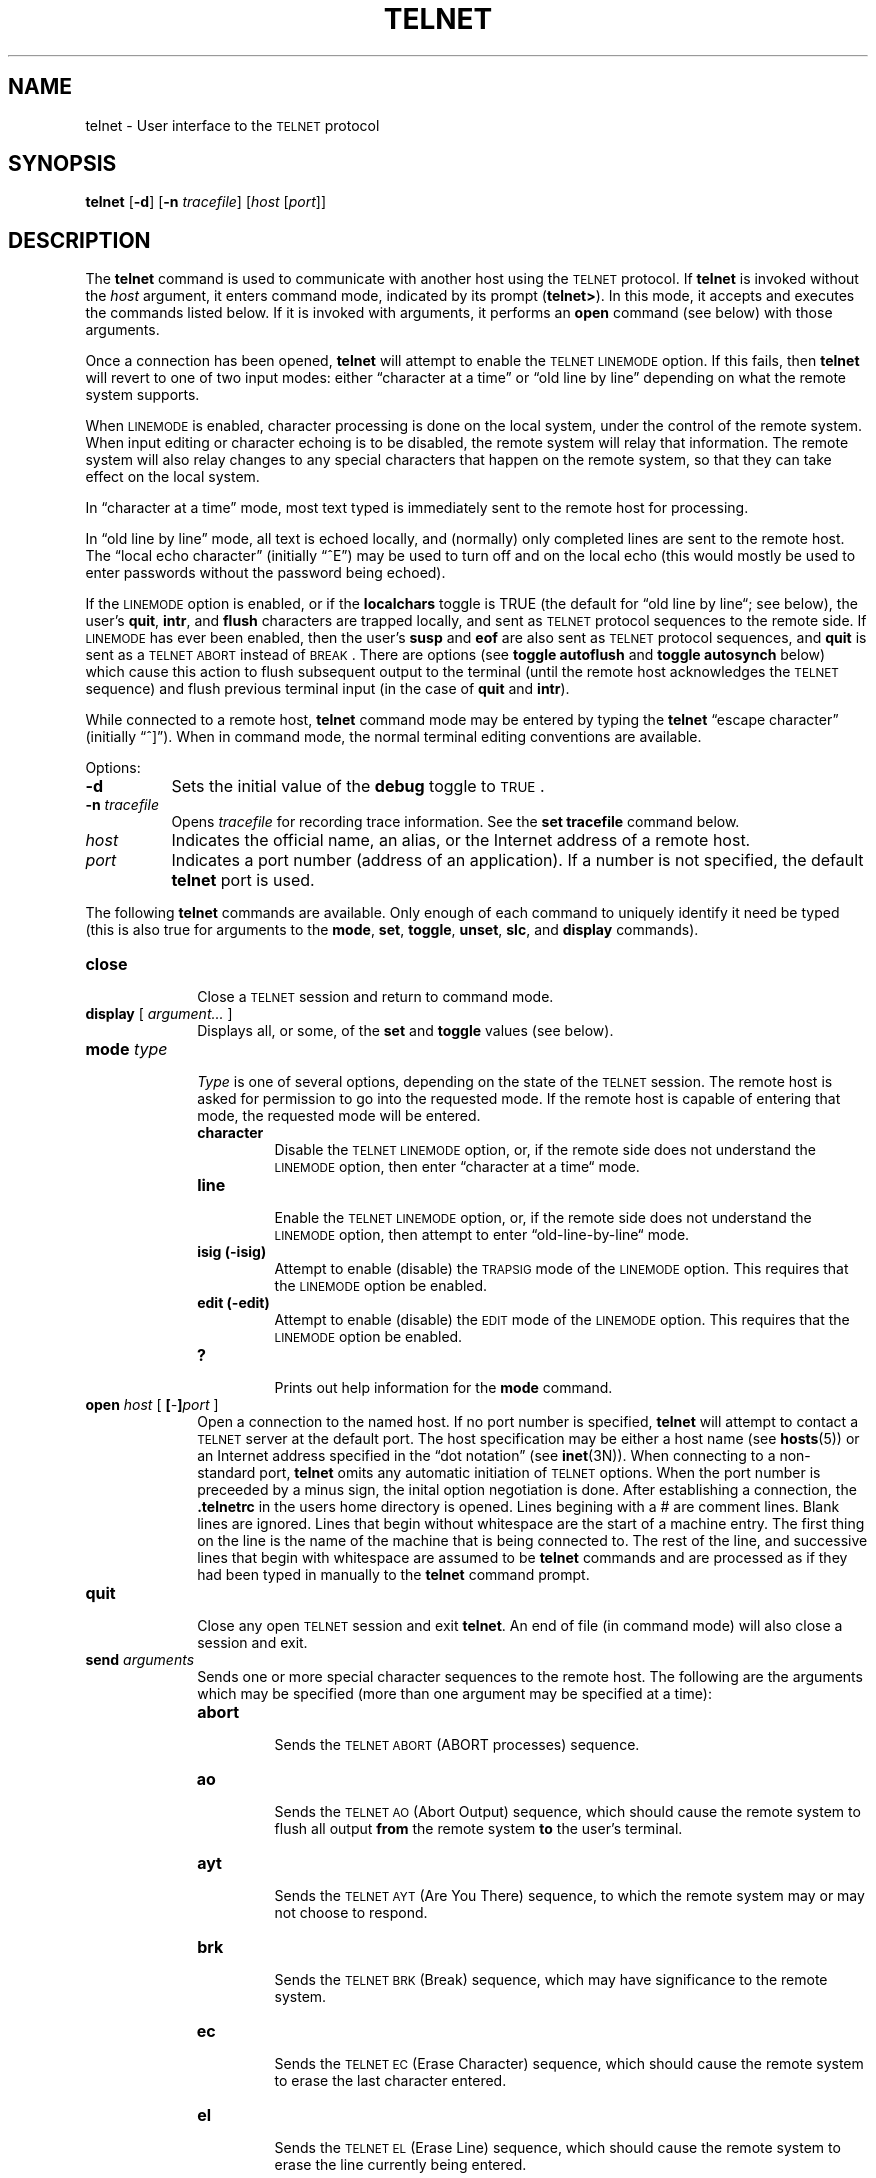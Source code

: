 .\" Copyright (c) 1983 The Regents of the University of California.
.\" All rights reserved.
.\"
.\" Redistribution and use in source and binary forms are permitted
.\" provided that the above copyright notice and this paragraph are
.\" duplicated in all such forms and that any documentation,
.\" advertising materials, and other materials related to such
.\" distribution and use acknowledge that the software was developed
.\" by the University of California, Berkeley.  The name of the
.\" University may not be used to endorse or promote products derived
.\" from this software without specific prior written permission.
.\" THIS SOFTWARE IS PROVIDED ``AS IS'' AND WITHOUT ANY EXPRESS OR
.\" IMPLIED WARRANTIES, INCLUDING, WITHOUT LIMITATION, THE IMPLIED
.\" WARRANTIES OF MERCHANTIBILITY AND FITNESS FOR A PARTICULAR PURPOSE.
.\"
.\"	@(#)telnet.1	6.8 (Berkeley) %G%
.\"
.TH TELNET 1 ""
.UC 5
.SH NAME
telnet \- User interface to the \s-1TELNET\s0 protocol
.SH SYNOPSIS
\fBtelnet\fR [\fB\-d\fR] [\fB\-n \fItracefile\fR] [\fIhost\fR [\fIport\fR]]
.SH DESCRIPTION
The
.B telnet
command
is used to communicate with another host using the \s-1TELNET\s+1 protocol.
If 
.B telnet
is invoked without the
.I host
argument, it enters command mode,
indicated by its prompt (\^\fBtelnet>\fR\^).
In this mode, it accepts and executes the commands listed below.
If it is invoked with arguments, it performs an
.B open
command (see below) with those arguments.
.PP
Once a connection has been opened,
\fBtelnet\fR
will attempt to enable the
\s-1TELNET LINEMODE\s+1
option.
If this fails, then
\fBtelnet\fR
will revert to one of two input modes:
either \*(lqcharacter at a time\*(rq
or \*(lqold line by line\*(rq
depending on what the remote system supports.
.PP
When \s-1LINEMODE\s+1 is enabled, character processing is done on the
local system, under the control of the remote system.  When input
editing or character echoing is to be disabled, the remote system
will relay that information.  The remote system will also relay
changes to any special characters that happen on the remote
system, so that they can take effect on the local system.
.PP
In \*(lqcharacter at a time\*(rq mode, most
text typed is immediately sent to the remote host for processing.
.PP
In \*(lqold line by line\*(rq mode, all text is echoed locally,
and (normally) only completed lines are sent to the remote host.
The \*(lqlocal echo character\*(rq (initially \*(lq^E\*(rq) may be used
to turn off and on the local echo
(this would mostly be used to enter passwords
without the password being echoed).
.PP
If the \s-1LINEMODE\s+1 option is enabled, or if the
.B localchars
toggle is TRUE (the default for \*(lqold line by line\*(lq; see below),
the user's
.BR quit ,
.BR intr ,
and
.B flush
characters are trapped locally, and sent as
\s-1TELNET\s+1
protocol sequences to the remote side.
If \s-1LINEMODE\s+1 has ever been enabled, then the user's
.B susp
and
.B eof
are also sent as
\s-1TELNET\s+1
protocol sequences,
and
.B quit
is sent as a \s-1TELNET ABORT\s+1 instead of \s-1BREAK\s+1.
There are options (see
.B toggle
.B autoflush
and
.B toggle
.B autosynch
below)
which cause this action to flush subsequent output to the terminal
(until the remote host acknowledges the
\s-1TELNET\s+1
sequence) and flush previous terminal input
(in the case of
.B quit
and
.BR intr ).
.PP
While connected to a remote host,
\fBtelnet\fR
command mode may be entered by typing the
\fBtelnet\fR
\*(lqescape character\*(rq (initially \*(lq^]\*(rq).
When in command mode, the normal terminal editing conventions are available.
.PP
Options:
.TP 8
\fB\-d\fR
Sets the initial value of the \fBdebug\fR toggle to \s-1TRUE\s+1.
.TP
\fB\-n\fI tracefile\fR
Opens \fItracefile\fR for recording trace information.
See the \fBset tracefile\fR command below.
.TP
\fIhost\fR
Indicates the official name, an alias, or the Internet address
of a remote host.
.TP
\fIport\fR
Indicates a port number (address of an application).  If a number is
not specified, the default \fBtelnet\fR port is used.
.PP
The following \fBtelnet\fR commands are available.
Only enough of each command to uniquely identify it need be typed
(this is also true for arguments to the
.BR mode ,
.BR set ,
.BR toggle ,
.BR unset ,
.BR slc ,
and
.B display
commands).
.PP
.TP 10
.B close
.br
Close a
\s-1TELNET\s+1
session and return to command mode.
.TP
.B display \fR[\fP \fIargument...\fP \fR]\fP
.br
Displays all, or some, of the
.B set
and
.B toggle
values (see below).
.TP
.B mode \fItype\fP
.br
.I Type
is one of several options, depending on the state of the
\s-1TELNET\s+1
session.
The remote host is asked for permission to go into the requested mode.
If the remote host is capable of entering that mode, the requested
mode will be entered.
.RS 10
.TP
.B character
.br
Disable the
\s-1TELNET LINEMODE\s+1
option, or, if the remote side does not understand the
\s-1LINEMODE\s+1
option, then enter \*(lqcharacter at a time\*(lq mode.
.TP
.B line
.br
Enable the
\s-1TELNET LINEMODE\s+1
option, or, if the remote side does not understand the
\s-1LINEMODE\s+1
option, then attempt to enter \*(lqold-line-by-line\*(lq mode.
.TP
.B isig (-isig)
.br
Attempt to enable (disable) the \s-1TRAPSIG\s+1 mode of the \s-1LINEMODE\s+1 option.
This requires that the \s-1LINEMODE\s+1 option be enabled.
.TP
.B edit (-edit)
.br
Attempt to enable (disable) the \s-1EDIT\s+1 mode of the \s-1LINEMODE\s+1 option.
This requires that the \s-1LINEMODE\s+1 option be enabled.
.TP
.B ?
.br
Prints out help information for the
.B mode
command.
.RE
.TP
.B open \fIhost\fP \fR[\fP [\fI-\fP]\fIport\fP \fR]\fP
.br
Open a connection to the named host.
If no port number
is specified, 
\fBtelnet\fR
will attempt to contact a
\s-1TELNET\s+1
server at the default port.
The host specification may be either a host name (see 
.BR hosts (5))
or an Internet address specified in the \*(lqdot notation\*(rq (see
.BR inet (3N)).
When connecting to a non-standard port,
\fBtelnet\fR
omits any automatic initiation of
\s-1TELNET\s+1
options.  When the port number is preceeded by a minus sign,
the inital option negotiation is done.
After establishing a connection, the \fB.telnetrc\fP in the
users home directory is opened.  Lines begining with a # are
comment lines.  Blank lines are ignored.  Lines that begin
without whitespace are the start of a machine entry.  The
first thing on the line is the name of the machine that is
being connected to.  The rest of the line, and successive
lines that begin with whitespace are assumed to be
.B telnet
commands and are processed as if they had been typed
in manually to the
.B telnet
command prompt.
.TP
.B quit
.br
Close any open
\s-1TELNET\s+1
session and exit 
.BR telnet .
An end of file (in command mode) will also close a session and exit.
.TP
.B send \fIarguments\fP
.br
Sends one or more special character sequences to the remote host.
The following are the arguments which may be specified
(more than one argument may be specified at a time):
.RS
.TP
.B abort
.br
Sends the
\s-1TELNET ABORT\s+1
(ABORT processes)
sequence.
.TP
.B ao
.br
Sends the
\s-1TELNET AO\s+1
(Abort Output) sequence, which should cause the remote system to flush
all output
.B from
the remote system
.B to
the user's terminal.
.TP
.B ayt
.br
Sends the
\s-1TELNET AYT\s+1
(Are You There)
sequence, to which the remote system may or may not choose to respond.
.TP
.B brk
.br
Sends the
\s-1TELNET BRK\s+1
(Break) sequence, which may have significance to the remote
system.
.TP
.B ec
.br
Sends the
\s-1TELNET EC\s+1
(Erase Character)
sequence, which should cause the remote system to erase the last character
entered.
.TP
.B el
.br
Sends the
\s-1TELNET EL\s+1
(Erase Line)
sequence, which should cause the remote system to erase the line currently
being entered.
.TP
.B eof
.br
Sends the
\s-1TELNET EOF\s+1
(End Of File)
sequence.
.TP
.B eor
.br
Sends the
\s-1TELNET EOR\s+1
(End of Record)
sequence.
.TP
.B escape
.br
Sends the current
.B telnet
escape character (initially \*(lq^]\*(rq).
.TP
.B ga
.br
Sends the
\s-1TELNET GA\s+1
(Go Ahead)
sequence, which likely has no significance to the remote system.
.TP
.B getstatus
.br
If the remote side supports the
\s-1TELNET STATUS\s+1
command,
.B getstatus
will send the subnegotiation to request that the server send
its current option status.
.TP
.B ip
.br
Sends the
\s-1TELNET IP\s+1
(Interrupt Process) sequence, which should cause the remote
system to abort the currently running process.
.TP
.B nop
.br
Sends the
\s-1TELNET NOP\s+1
(No OPeration)
sequence.
.TP
.B susp
.br
Sends the
\s-1TELNET SUSP\s+1
(SUSPend process)
sequence.
.TP
.B synch
.br
Sends the
\s-1TELNET SYNCH\s+1
sequence.
This sequence causes the remote system to discard all previously typed
(but not yet read) input.
This sequence is sent as TCP urgent
data (and may not work if the remote system is a 4.2 BSD system -- if
it doesn't work, a lower case \*(lqr\*(rq may be echoed on the terminal).
.TP
.B ?
.br
Prints out help information for the
.B send
command.
.RE
.TP
.B set \fIargument value\fP
.TP
.B unset \fIarguments...\fP
.br
The
.B set
command will set any one of a number of
.B telnet
variables to a specific value or to TRUE.
The special value \fBoff\fP turns off the function associated with
the variable, this is equivalent to using the
.B unset
command.
The
.B unset
command will disable or set to FALSE any of the specified functions.
The values of variables may be interrogated with the
.B display
command.
The variables which may be set or unset, but not toggled, are
listed here.  In addition, any of the variables for the
\fBtoggle\fP command may be explicitly set or unset using
the \fBset\fP and \fBunset\fP commands.
.RS
.TP
.B echo
.br
This is the value (initially \*(lq^E\*(rq) which, when in
\*(lqline by line\*(rq mode, toggles between doing local echoing
of entered characters (for normal processing), and suppressing
echoing of entered characters (for entering, say, a password).
.TP
.B eof
.br
If
.B telnet
is operating in
\s-1LINEMODE\s+1
or \*(lqold line by line\*(rq mode, entering this character
as the first character on a line will cause this character to be
sent to the remote system.
The initial value of the eof character is taken to be the terminal's
.B eof
character.
.TP
.B erase
.br
If
.B telnet
is in
.I localchars
mode (see
.B toggle
.B localchars
below),
.B and
if
.B telnet
is operating in \*(lqcharacter at a time\*(rq mode, then when this
character is typed, a
\s-1TELNET EC\s+1
sequence (see
.B send
.B ec
above)
is sent to the remote system.
The initial value for the erase character is taken to be
the terminal's
.B erase
character.
.TP
.B escape
.br
This is the
.B telnet
escape character (initially \*(lq^[\*(rq) which causes entry
into
.B telnet
command mode (when connected to a remote system).
.TP
.B flushoutput
.br
If
.B telnet
is in
.I localchars
mode (see
.B toggle
.B localchars
below)
and the
.B flushoutput
character is typed, a
\s-1TELNET AO\s+1
sequence (see
.B send
.B ao
above)
is sent to the remote host.
The initial value for the flush character is taken to be
the terminal's
.B flush
character.
.TP
.B interrupt
.br
If
.B telnet
is in
.I localchars
mode (see
.B toggle
.B localchars
below)
and the
.B interrupt
character is typed, a
\s-1TELNET IP\s+1
sequence (see
.B send
.B ip
above)
is sent to the remote host.
The initial value for the interrupt character is taken to be
the terminal's
.B intr
character.
.TP
.B kill
.br
If
.B telnet
is in
.I localchars
mode (see
.B toggle
.B localchars
below),
.B and
if
.B telnet
is operating in \*(lqcharacter at a time\*(rq mode, then when this
character is typed, a
\s-1TELNET EL\s+1
sequence (see
.B send
.B el
above)
is sent to the remote system.
The initial value for the kill character is taken to be
the terminal's
.B kill
character.
.TP
.br
.B lnext
If
.B telnet
is operating in
\s-1LINEMODE\s+1
or \*(lqold line by line\*(lq mode, then this character is taken to
be the terminal's
.B lnext
character.
The initial value for the lnext character is taken to be
the terminal's
.B lnext
character.
.TP
.B quit
.br
If
.B telnet
is in
.I localchars
mode (see
.B toggle
.B localchars
below)
and the
.B quit
character is typed, a
\s-1TELNET BRK\s+1
sequence (see
.B send
.B brk
above)
is sent to the remote host.
The initial value for the quit character is taken to be
the terminal's
.B quit
character.
.TP
.B reprint
.br
If
.B telnet
is operating in
\s-1LINEMODE\s+1
or \*(lqold line by line\*(lq mode, then this character is taken to
be the terminal's
.B reprint
character.
The initial value for the reprint character is taken to be
the terminal's
.B reprint
character.
.TP
.B start
.br
If the
\s-1TELNET TOGGLE-FLOW-CONTROL\s+1
option has been enabled,
then this character is taken to
be the terminal's
.B start
character.
The initial value for the kill character is taken to be
the terminal's
.B start
character.
.TP
.B stop
.br
If the
\s-1TELNET TOGGLE-FLOW-CONTROL\s+1
option has been enabled,
then this character is taken to
be the terminal's
.B stop
character.
The initial value for the kill character is taken to be
the terminal's
.B stop
character.
.TP
.B susp
.br
If
.B telnet
is in
.B localchars
mode, or
\s-1LINEMODE\s+1
is enabled, and the
.B suspend
character is typed, a
\s-1TELNET SUSP\s+1
sequence (see
.B send
.B susp
above)
is sent to the remote host.
The initial value for the suspend character is taken to be
the terminal's
.B suspend
character.
.TP
.B tracefile
This is the file to which the output, caused by \fBnetdata\fR or
\fBoption\fR tracing being TRUE, will be written.  If it is set to '-',
then tracing information will be written to standard output (the default).
.br
.TP
.B worderase
.br
If
.B telnet
is operating in
\s-1LINEMODE\s+1
or \*(lqold line by line\*(lq mode, then this character is taken to
be the terminal's
.I worderase
character.
The initial value for the worderase character is taken to be
the terminal's
.I worderase
character.
.TP
.B slc \fIstate\fP
.br
The
.B slc
command (Set Local Characters) is used to set
or change the state of the the special
characters when the \s-1TELNET LINEMODE\s+1 option has
been enabled.  Special characters are characters that get
mapped to \s-1TELNET\s+1 commands sequences (like
.B ip
or
.BR quit )
or line editing characters (like
.B erase
and
.BR kill ).
By default, the local special characters are exported.
.RS
.TP
.B export
.br
Switch to the local defaults for the special characters.  The
local default characters are those of the local terminal at
the time when
.B telnet
was started.
.br
.TP
.B import
.br
Switch to the remote defaults for the special characters.
The remote default characters are those of the remote system
at the time when the \s-1TELNET\s+1 connection was established.
.br
.TP
.B check
.br
Verify the current settings for the current special characters.
The remote side is requested to send all the current special
character settings, and if there are any discrepencies with
the local side, the local side will switch to the remote value.
.TP
.B ?
.br
Prints out help information for the
.B slc
command.
.RE
.TP
.B ?
.br
Displays the legal
\fBset\fR (\fBunset\fR)
commands.
.RE
.TP
.B toggle \fIarguments...\fP
.br
Toggle (between
TRUE
and
FALSE)
various flags that control how
.B telnet
responds to events.
These flags may be set explicitly to TRUE or FALSE
using the
.B set
and
.B unset
commands listed above.
More than one argument may be specified.
The state of these flags may be interrogated with the
.B display
command.
Valid arguments are:
.RS
.TP
.B autoflush
.br
If
.B autoflush
and
.B localchars
are both
TRUE,
then when the
.BR ao ,
.BR intr ,
or
.B quit
characters are recognized (and transformed into
\s-1TELNET\s+1
sequences; see
.B set
above for details),
.B telnet
refuses to display any data on the user's terminal
until the remote system acknowledges (via a
\s-1TELNET TIMING MARK\s+1
option)
that it has processed those
\s-1TELNET\s+1
sequences.
The initial value for this toggle is TRUE if the terminal user had not
done an "stty noflsh", otherwise FALSE (see
.BR stty (1)).
.TP
.B autosynch
If
.B autosynch
and
.B localchars
are both
TRUE,
then when either the
.B intr
or
.B quit
characters is typed (see
.B set
above for descriptions of the
.B intr
and
.B quit
characters), the resulting
\s-1TELNET\s+1
sequence sent is followed by the
\s-1TELNET SYNCH\s+1
sequence.
This procedure
.B should
cause the remote system to begin throwing away all previously
typed input until both of the
\s-1TELNET\s+1
sequences have been read and acted upon.
The initial value of this toggle is FALSE.
.TP
.B binary
.br
Enable or disable the
\s-1TELNET BINARY\s+1
option on both input and output.
.TP
.B inbinary
.br
Enable or disable the
\s-1TELNET BINARY\s+1
option on input.
.TP
.B outbinary
.br
Enable or disable the
\s-1TELNET BINARY\s+1
option on output.
.TP
.B crlf
.br
If this is TRUE, then carriage returns will be sent as <CR><LF>.
If this is FALSE, then carriage returns will be send as <CR><NUL>.
The initial value for this toggle is FALSE.
.TP
.B crmod
.br
Toggle carriage return mode.
When this mode is enabled, most carriage return characters received from
the remote host will be mapped into a carriage return followed by
a line feed.
This mode does not affect those characters typed by the user, only
those received from the remote host.
This mode is not very useful unless the remote host
only sends carriage return, but never line feed.
The initial value for this toggle is FALSE.
.TP
.B debug
.br
Toggles socket level debugging (useful only to the
.IR super user ).
The initial value for this toggle is FALSE.
.TP
.B localchars
.br
If this is
TRUE,
then the
.BR flush ,
.BR interrupt ,
.BR quit ,
.BR erase ,
and
.B kill
characters (see
.B set
above) are recognized locally, and transformed into (hopefully) appropriate
\s-1TELNET\s+1
control sequences
(respectively
.BR ao ,
.BR ip ,
.BR brk ,
.BR ec ,
and
.BR el ;
see
.B send
above).
The initial value for this toggle is TRUE in \*(lqold line by line\*(rq mode,
and FALSE in \*(lqcharacter at a time\*(rq mode.
When the
\s-1LINEMODE\s+1
option is enabled, the value of
.B localchars
is ignored, and assumed to always be TRUE.
If
\s-1LINEMODE\s+1
has ever been enabled, then
.B quit
is sent as
.BR abort ,
and
.BR eof and
.B suspend
are sent as
.BR eof and
.BR susp ,
see
.B send
above).
.TP
.B netdata
.br
Toggles the display of all network data (in hexadecimal format).
The initial value for this toggle is FALSE.
.TP
.B options
.br
Toggles the display of some internal
.B telnet
protocol processing (having to do with
\s-1TELNET\s+1
options).
The initial value for this toggle is FALSE.
.TP
.B prettydump
.br
When the
.B netdata
toggle is enabled, if
.B prettydump
is enabled the output from the
.B netdata
command will be formated in a more user readable format.
Spaces are put between each character in the output, and the
begining of any
\s-1TELNET\s+1
escape sequence is preceeded by a '*' to aid in locating them.
.TP
.B ?
.br
Displays the legal
.B toggle
commands.
.RE
.TP
.B z
.br
Suspend
.BR telnet .
This command only works when the user is using the 
.BR csh (1).
.TP
.B ! \fR[\fP \fIcommand\fP \fR]\fP
.br
Execute a single command in a subshell on the local
system.  If \fIcommand\fP is ommitted, then an interactive
subshell is invoked.
.TP
.B status
.br
Show the current status of 
.BR telnet .
This includes the peer one is connected to, as well
as the current mode.
.TP
.B ? \fR[\fP \fIcommand\fP \fR]\fP
.br
Get help.  With no arguments,
.B telnet
prints a help summary.
If a command is specified, 
.B telnet
will print the help information for just that command.
.SH FILES
.nf
~/.telnetrc
.fi
.SH NOTES
.PP
On some remote systems, echo has to be turned off manually when in
\*(lqold line by line\*(rq mode.
.PP
.PP
In \*(lqold line by line\*(rq mode or \s-1LINEMODE\s+1 the terminal's
.I eof
character is only recognized (and sent to the remote system)
when it is the first character on a line.
